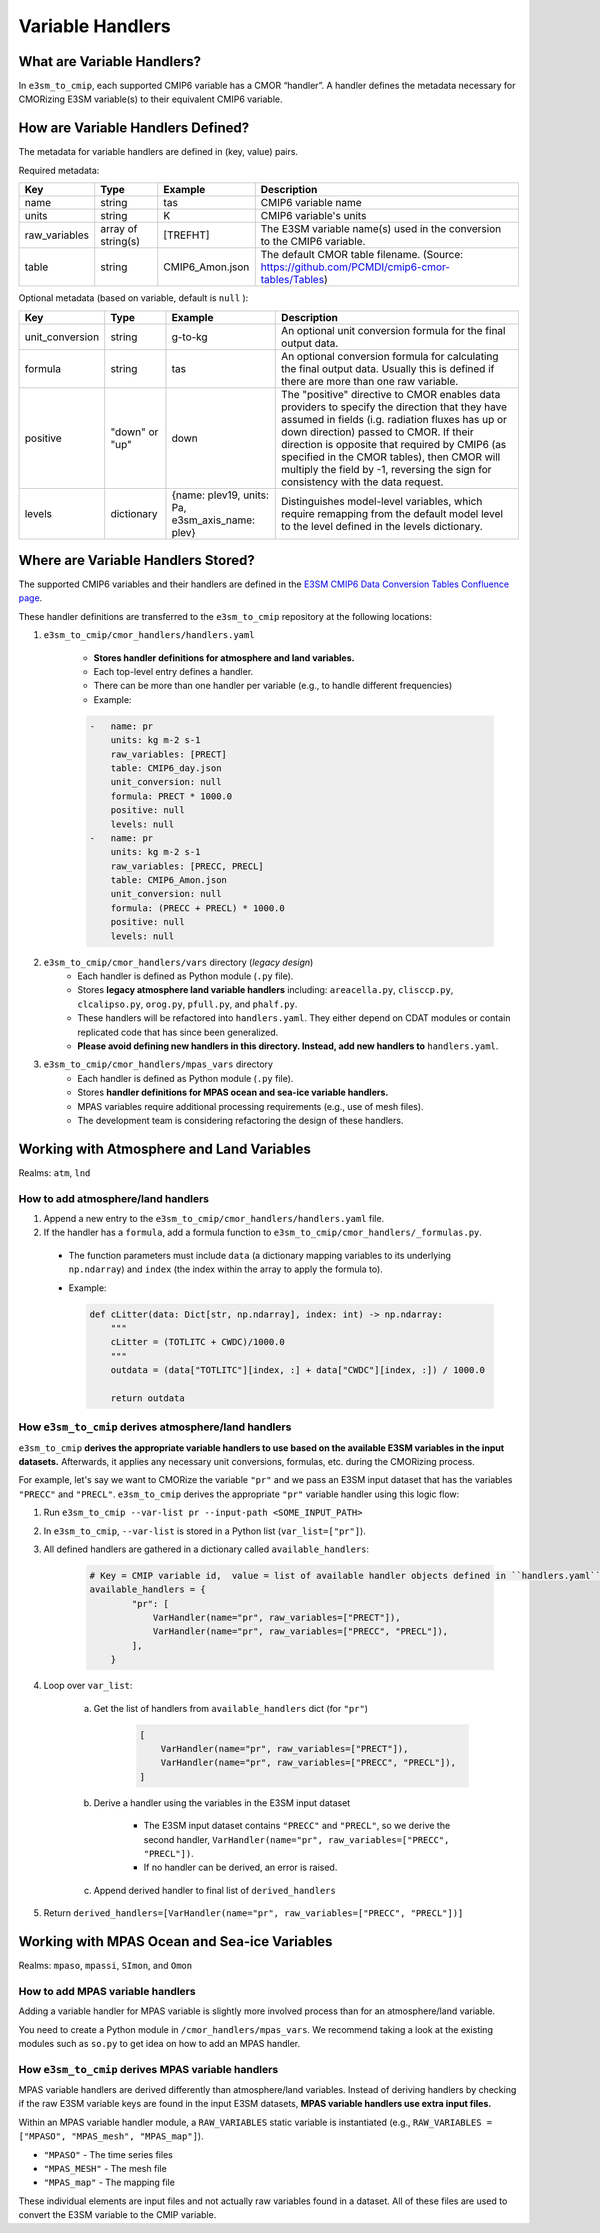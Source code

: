 Variable Handlers
-----------------

What are Variable Handlers?
~~~~~~~~~~~~~~~~~~~~~~~~~~~

In ``e3sm_to_cmip``, each supported CMIP6 variable has a CMOR “handler”. A handler
defines the metadata necessary for CMORizing E3SM variable(s) to their equivalent CMIP6
variable.

How are Variable Handlers Defined?
~~~~~~~~~~~~~~~~~~~~~~~~~~~~~~~~~~

The metadata for variable handlers are defined in (key, value) pairs.


Required metadata:

+----------------+--------------------+------------------+----------------------------------------------------------------------------------------------+
| Key            | Type               | Example          | Description                                                                                  |
+================+====================+==================+==============================================================================================+
| name           | string             | tas              | CMIP6 variable name                                                                          |
+----------------+--------------------+------------------+----------------------------------------------------------------------------------------------+
| units          | string             | K                | CMIP6 variable's units                                                                       |
+----------------+--------------------+------------------+----------------------------------------------------------------------------------------------+
| raw_variables  | array of string(s) | [TREFHT]         | The E3SM variable name(s) used in the conversion to the CMIP6 variable.                      |
+----------------+--------------------+------------------+----------------------------------------------------------------------------------------------+
| table          | string             | CMIP6_Amon.json  | The default CMOR table filename. (Source: https://github.com/PCMDI/cmip6-cmor-tables/Tables) |
+----------------+--------------------+------------------+----------------------------------------------------------------------------------------------+

Optional metadata (based on variable, default is ``null`` ):

+------------------+----------------+-----------------------------------------------------+---------------------------------------------------------------------------------------------------------------------------------------------------------------------------------------------------------------------------------------------------------------------------------------------------------------------------------------------------------------------------------+
| Key              | Type           | Example                                             | Description                                                                                                                                                                                                                                                                                                                                                                     |
+==================+================+=====================================================+=================================================================================================================================================================================================================================================================================================================================================================================+
| unit_conversion  | string         | g-to-kg                                             | An optional unit conversion formula for the final output data.                                                                                                                                                                                                                                                                                                                  |
+------------------+----------------+-----------------------------------------------------+---------------------------------------------------------------------------------------------------------------------------------------------------------------------------------------------------------------------------------------------------------------------------------------------------------------------------------------------------------------------------------+
| formula          | string         | tas                                                 | An optional conversion formula for calculating the final output data. Usually this is defined if there are more than one raw variable.                                                                                                                                                                                                                                          |
+------------------+----------------+-----------------------------------------------------+---------------------------------------------------------------------------------------------------------------------------------------------------------------------------------------------------------------------------------------------------------------------------------------------------------------------------------------------------------------------------------+
| positive         | "down" or "up" | down                                                | The "positive" directive to CMOR enables data providers to specify the direction that they have assumed in fields  (i.g. radiation fluxes has up or down direction) passed to CMOR. If their direction is opposite that required by CMIP6 (as specified in the CMOR tables), then CMOR will multiply the field by -1, reversing the sign for consistency with the data request. |
+------------------+----------------+-----------------------------------------------------+---------------------------------------------------------------------------------------------------------------------------------------------------------------------------------------------------------------------------------------------------------------------------------------------------------------------------------------------------------------------------------+
| levels           | dictionary     | {name: plev19, units: Pa, e3sm_axis_name: plev}     | Distinguishes model-level variables, which require remapping from the default model  level to the level defined in the levels dictionary.                                                                                                                                                                                                                                       |
+------------------+----------------+-----------------------------------------------------+---------------------------------------------------------------------------------------------------------------------------------------------------------------------------------------------------------------------------------------------------------------------------------------------------------------------------------------------------------------------------------+

Where are Variable Handlers Stored?
~~~~~~~~~~~~~~~~~~~~~~~~~~~~~~~~~~~
The supported CMIP6 variables and their handlers are defined in the `E3SM CMIP6 Data Conversion Tables Confluence page`_.

.. _E3SM CMIP6 Data Conversion Tables Confluence page: https://acme-climate.atlassian.net/wiki/spaces/DOC/pages/858882132/CMIP6+data+conversion+tables

These handler definitions are transferred to the ``e3sm_to_cmip`` repository at the following locations:

1. ``e3sm_to_cmip/cmor_handlers/handlers.yaml``

    - **Stores handler definitions for atmosphere and land variables.**
    - Each top-level entry defines a handler.
    - There can be more than one handler per variable (e.g., to handle different frequencies)

    - Example:

    .. code-block:: yaml

        -   name: pr
            units: kg m-2 s-1
            raw_variables: [PRECT]
            table: CMIP6_day.json
            unit_conversion: null
            formula: PRECT * 1000.0
            positive: null
            levels: null
        -   name: pr
            units: kg m-2 s-1
            raw_variables: [PRECC, PRECL]
            table: CMIP6_Amon.json
            unit_conversion: null
            formula: (PRECC + PRECL) * 1000.0
            positive: null
            levels: null

2. ``e3sm_to_cmip/cmor_handlers/vars`` directory (*legacy design*)
    - Each handler is defined as Python module (``.py`` file).
    - Stores **legacy atmosphere land variable handlers** including: ``areacella.py``,
      ``clisccp.py``, ``clcalipso.py``, ``orog.py``, ``pfull.py``, and ``phalf.py``.
    - These handlers will be refactored into ``handlers.yaml``. They either depend on CDAT modules
      or contain replicated code that has since been generalized.
    - **Please avoid defining new handlers in this directory. Instead, add new handlers
      to** ``handlers.yaml``.

3. ``e3sm_to_cmip/cmor_handlers/mpas_vars`` directory
    - Each handler is defined as Python module (``.py`` file).
    - Stores **handler definitions for MPAS ocean and sea-ice variable handlers.**
    - MPAS variables require additional processing requirements (e.g., use of mesh files).
    - The development team is considering refactoring the design of these handlers.


Working with Atmosphere and Land Variables
~~~~~~~~~~~~~~~~~~~~~~~~~~~~~~~~~~~~~~~~~~

Realms: ``atm``, ``lnd``

How to add atmosphere/land handlers
===================================

1. Append a new entry to the ``e3sm_to_cmip/cmor_handlers/handlers.yaml`` file.
2. If the handler has a ``formula``, add a formula function to ``e3sm_to_cmip/cmor_handlers/_formulas.py``.

  - The function parameters must include ``data`` (a dictionary mapping variables to its underlying ``np.ndarray``) and ``index`` (the index within the array to apply the formula to).
  - Example:

    .. code-block:: python

        def cLitter(data: Dict[str, np.ndarray], index: int) -> np.ndarray:
            """
            cLitter = (TOTLITC + CWDC)/1000.0
            """
            outdata = (data["TOTLITC"][index, :] + data["CWDC"][index, :]) / 1000.0

            return outdata


How ``e3sm_to_cmip`` derives atmosphere/land handlers
=====================================================

``e3sm_to_cmip`` **derives the appropriate variable handlers to use based on the available E3SM variables in the input datasets.** Afterwards, it applies any necessary unit conversions, formulas, etc. during the CMORizing process.

For example, let's say we want to CMORize the variable ``"pr"`` and we pass an E3SM input dataset that has the variables ``"PRECC"`` and ``"PRECL"``. ``e3sm_to_cmip`` derives the appropriate ``"pr"`` variable handler using this logic flow:

1. Run ``e3sm_to_cmip --var-list pr --input-path <SOME_INPUT_PATH>``
2. In ``e3sm_to_cmip``, ``--var-list`` is stored in a Python list (``var_list=["pr"]``).
3. All defined handlers are gathered in a dictionary called ``available_handlers``:

    .. code-block:: python

        # Key = CMIP variable id,  value = list of available handler objects defined in ``handlers.yaml`` and `/cmor_handlers`
        available_handlers = {
                "pr": [
                    VarHandler(name="pr", raw_variables=["PRECT"]),
                    VarHandler(name="pr", raw_variables=["PRECC", "PRECL"]),
                ],
            }

4. Loop over ``var_list``:

    a. Get the list of handlers from ``available_handlers`` dict (for ``"pr"``)

        .. code-block:: python

            [
                VarHandler(name="pr", raw_variables=["PRECT"]),
                VarHandler(name="pr", raw_variables=["PRECC", "PRECL"]),
            ]

    b. Derive a handler using the variables in the E3SM input dataset

        - The E3SM input dataset contains ``"PRECC"`` and ``"PRECL"``, so we derive the second handler, ``VarHandler(name="pr", raw_variables=["PRECC", "PRECL"])``.
        - If no handler can be derived, an error is raised.

    c. Append derived handler to final list of ``derived_handlers``

5. Return ``derived_handlers=[VarHandler(name="pr", raw_variables=["PRECC", "PRECL"])]``

Working with MPAS Ocean and Sea-ice Variables
~~~~~~~~~~~~~~~~~~~~~~~~~~~~~~~~~~~~~~~~~~~~~

Realms: ``mpaso``, ``mpassi``, ``SImon``, and ``Omon``

How to add MPAS variable handlers
=================================

Adding a variable handler for MPAS variable is slightly more involved process than
for an atmosphere/land variable.

You need to create a Python module in ``/cmor_handlers/mpas_vars``. We recommend taking a look
at the existing modules such as ``so.py`` to get idea on how to add an MPAS handler.

How ``e3sm_to_cmip`` derives MPAS variable handlers
===================================================

MPAS variable handlers are derived differently than atmosphere/land variables. Instead of deriving handlers by checking if the raw E3SM variable keys are found in the input E3SM datasets, **MPAS variable handlers use extra input files.**

Within an MPAS variable handler module, a ``RAW_VARIABLES`` static variable is instantiated
(e.g., ``RAW_VARIABLES = ["MPASO", "MPAS_mesh", "MPAS_map"]``).

- ``"MPASO"`` - The time series files
- ``"MPAS_MESH"`` - The mesh file
- ``"MPAS_map"`` - The mapping file

These individual elements are input files and not actually raw variables found in a dataset.
All of these files are used to convert the E3SM variable to the CMIP variable.
